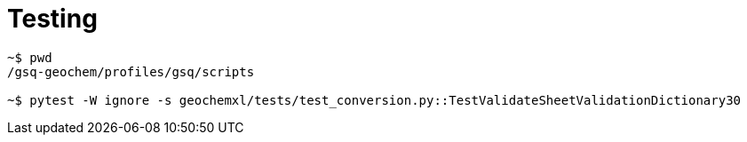 = Testing

----
~$ pwd
/gsq-geochem/profiles/gsq/scripts

~$ pytest -W ignore -s geochemxl/tests/test_conversion.py::TestValidateSheetValidationDictionary30
----